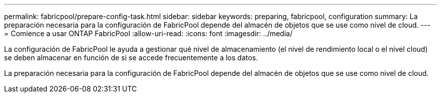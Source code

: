 ---
permalink: fabricpool/prepare-config-task.html 
sidebar: sidebar 
keywords: preparing, fabricpool, configuration 
summary: La preparación necesaria para la configuración de FabricPool depende del almacén de objetos que se use como nivel de cloud. 
---
= Comience a usar ONTAP FabricPool
:allow-uri-read: 
:icons: font
:imagesdir: ../media/


[role="lead"]
La configuración de FabricPool le ayuda a gestionar qué nivel de almacenamiento (el nivel de rendimiento local o el nivel cloud) se deben almacenar en función de si se accede frecuentemente a los datos.

La preparación necesaria para la configuración de FabricPool depende del almacén de objetos que se use como nivel de cloud.
